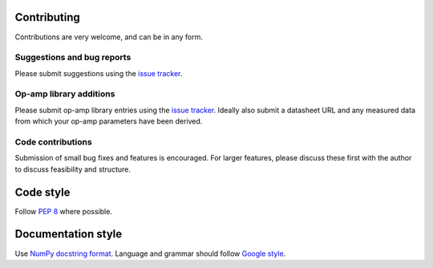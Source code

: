 Contributing
============

Contributions are very welcome, and can be in any form.

Suggestions and bug reports
---------------------------

Please submit suggestions using the `issue tracker`_.

Op-amp library additions
------------------------

Please submit op-amp library entries using the `issue tracker`_. Ideally also submit a datasheet
URL and any measured data from which your op-amp parameters have been derived.

Code contributions
------------------

Submission of small bug fixes and features is encouraged. For larger features, please discuss these
first with the author to discuss feasibility and structure.

Code style
==========

Follow `PEP 8`_ where possible.

Documentation style
===================

Use `NumPy docstring format`_. Language and grammar should follow `Google style`_.

.. _issue tracker: https://git.ligo.org/sean-leavey/zero/issues
.. _PEP 8: https://www.python.org/dev/peps/pep-0008/
.. _NumPy docstring format: https://numpydoc.readthedocs.io/en/latest/example.html
.. _Google style: https://developers.google.com/style/
